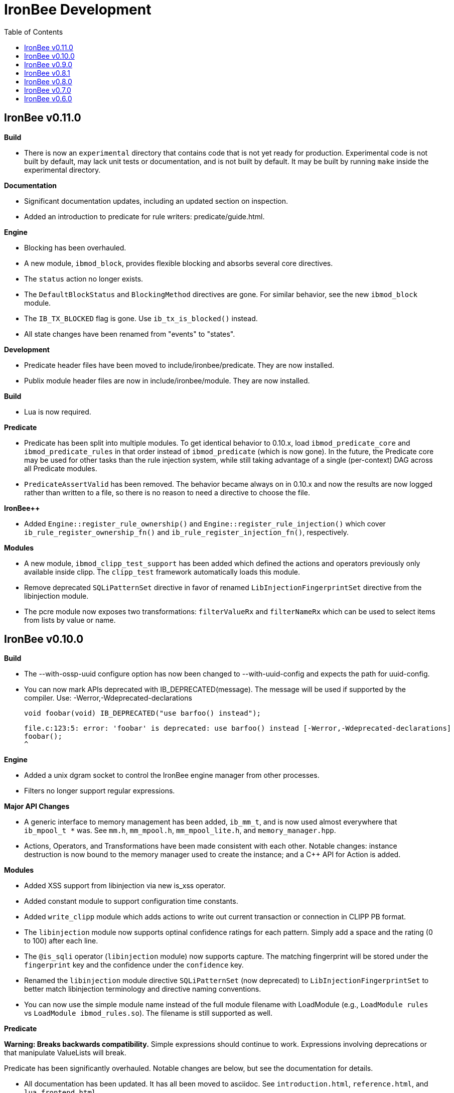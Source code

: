 ////
This file is intended to be read in HTML via translation with asciidoc.
////

= IronBee Development
:toc2:

== IronBee v0.11.0

**Build**

- There is now an `experimental` directory that contains code that is not yet ready for production.  Experimental code is not built by default, may lack unit tests or documentation, and is not built by default.  It may be built by running `make` inside the experimental directory.

**Documentation**

- Significant documentation updates, including an updated section on inspection.
- Added an introduction to predicate for rule writers: predicate/guide.html.

**Engine**

- Blocking has been overhauled.
  - A new module, `ibmod_block`, provides flexible blocking and absorbs several core directives.
  - The `status` action no longer exists.
  - The `DefaultBlockStatus` and `BlockingMethod` directives are gone.  For similar behavior, see the new `ibmod_block` module.
  - The `IB_TX_BLOCKED` flag is gone.  Use `ib_tx_is_blocked()` instead.
- All state changes have been renamed from "events" to "states".

**Development**

- Predicate header files have been moved to include/ironbee/predicate.  They are now installed.
- Publix module header files are now in include/ironbee/module.  They are now installed.

**Build**

- Lua is now required.

**Predicate**

- Predicate has been split into multiple modules.  To get identical behavior to 0.10.x, load `ibmod_predicate_core` and `ibmod_predicate_rules` in that order instead of `ibmod_predicate` (which is now gone).  In the future, the Predicate core may be used for other tasks than the rule injection system, while still taking advantage of a single (per-context) DAG across all Predicate modules.
- `PredicateAssertValid` has been removed.  The behavior became always on in 0.10.x and now the results are now logged rather than written to a file, so there is no reason to need a directive to choose the file.

**IronBee++**

- Added `Engine::register_rule_ownership()` and `Engine::register_rule_injection()` which cover `ib_rule_register_ownership_fn()` and `ib_rule_register_injection_fn()`, respectively.

**Modules**

- A new module, `ibmod_clipp_test_support` has been added which defined the actions and operators previously only available inside clipp.  The `clipp_test` framework automatically loads this module.
- Remove deprecated `SQLiPatternSet` directive in favor of renamed `LibInjectionFingerprintSet` directive from the libinjection module.
- The pcre module now exposes two transformations: `filterValueRx` and `filterNameRx` which can be used to select items from lists by value or name.

== IronBee v0.10.0

**Build**

- The --with-ossp-uuid configure option has now been changed to --with-uuid-config and expects the path for uuid-config.

- You can now mark APIs deprecated with IB_DEPRECATED(message).  The message will be used if supported by the compiler. Use: -Werror,-Wdeprecated-declarations

        void foobar(void) IB_DEPRECATED("use barfoo() instead");

        file.c:123:5: error: 'foobar' is deprecated: use barfoo() instead [-Werror,-Wdeprecated-declarations]
        foobar();
        ^

**Engine**

- Added a unix dgram socket to control the IronBee engine manager from other processes.
- Filters no longer support regular expressions.

**Major API Changes**

- A generic interface to memory management has been added, `ib_mm_t`, and is now used almost everywhere that `ib_mpool_t *` was.  See `mm.h`, `mm_mpool.h`, `mm_mpool_lite.h`, and `memory_manager.hpp`.
- Actions, Operators, and Transformations have been made consistent with each other.  Notable changes: instance destruction is now bound to the memory manager used to create the instance; and a C++ API for Action is added.

**Modules**

- Added XSS support from libinjection via new is_xss operator.
- Added constant module to support configuration time constants.
- Added `write_clipp` module which adds actions to write out current transaction or connection in CLIPP PB format.
- The `libinjection` module now supports optinal confidence ratings for each pattern.  Simply add a space and the rating (0 to 100) after each line.
- The `@is_sqli` operator (`libinjection` module) now supports capture.  The matching fingerprint will be stored under the `fingerprint` key and the confidence under the `confidence` key.
- Renamed the `libinjection` module directive `SQLiPatternSet` (now deprecated) to `LibInjectionFingerprintSet` to better match libinjection terminology and directive naming conventions.
- You can now use the simple module name instead of the full module filename with LoadModule (e.g., `LoadModule rules` vs `LoadModule ibmod_rules.so`). The filename is still supported as well.

**Predicate**

*Warning: Breaks backwards compatibility.*  Simple expressions should continue to work.  Expressions involving deprecations or that manipulate ValueLists will break.

Predicate has been significantly overhauled.  Notable changes are below, but see the documentation for details.

- All documentation has been updated.  It has all been moved to asciidoc.  See `introduction.html`, `reference.html`, and `lua_frontend.html`.
- Result of nodes is now a single value rather than a ValueList.  This change simplifies several things and avoids parsing ambiguities with list literals.
- Null is now written as `:` to allow `null` to be used as a name while maintaining a simple grammar.
- Both null and the empty list are falsy.
- Named literals are now supported, e.g., `foo:5`.
- List literals are now supported, e.g., `args:[a:1 b:2]`.
- Almost all calls now transform if all their arguments are literals.  The main exceptions are the IronBee calls.
- Many calls now allow any argument to be dynamic.  The main exceptions are regular expressions, operator names, and transformation names.
- Many documentation improvements: See `reference.txt` and `lua_frontend.txt`.
- All Lua expression objects now have methods for functions.
- The Lua shortcuts for operators and transformations have been removed.  Use `P.Operator` and `P.Transformation` instead.  These issued deprecation warnings in 0.9.
- The Lua deprecated utility routines such as `P.define` are now removed.  Use `PUtil.Define` instead.  These issued deprecation warnings in 0.9.
- The Value API has significantly changed.  See `value.hpp`.
- There is a new framework for easily writing calls.  See `functional.hpp`.
- The predicate module now generates a separate graph for every context.  This has no semantic effect at the moment, but will allow future features that make use of the context, e.g., configuration time policy evaluation.  On the downside, it significantly increases memory usage.

**TrafficServer Plugin**

- Wired in support for the engine manager control channel.

**Util**

- Added an alternative memory pool, `ib_mpool_lite_t`.  A lite memory pool lacks most of the features of `ib_mpool_t`, but has simpler code and lower memory overhead.  They are intended as a superior choice for when only a small number of allocations will be, e.g., for a temporary memory pool that is used only within a function.

**Lua**

- Added `getTransactionId()` and `getConnectionId()` to the transaction API.

**Deprecated Items Removed**

- Operator `ee_match_any` deprecated alias was removed.  You must now use `ee`.

- Directive `HTTPStatusCodeContents` deprecated alias was removed.  You must now use `ErrorPageMap`.

- Directive `LuaCommitRules` deprecated alias was removed as it is no longer required to commit rules.


== IronBee v0.9.0

**Build**

- Added `--with-boost-thread-suffix` to support packaging of `libboost_thread.so` without or without the `-mt` suffix.

- Ruby 1.9 now required.  This is a build dependency only; IronBee does not require Ruby to be used.  Build is now fully compatible with Ruby 2.0.  If you need to use alternative ruby or gem binaries, those can specified by setting RUBY and GEM in configure, e.g., 'configure RUBY=/usr/bin/ruby19 GEM=/usr/bin/gem19'.

- Added `--disable-ruby-code` and `--enable-ruby-code` configure options.  If `--disable-ruby-code` is specified, then ruby dependencies will not be checked and ruby based tests will not be run.  If `--enable-ruby-code` is specified, then dependencies will be checked and configure will fail if they are not present.  If neither option is specified, then dependencies will be checked but will not be fatal; tests will be run if all dependencies pass.

**Engine**

- The data field layer (rule targets) has been overhauled.  Data fields are now known as 'vars'.  Expansions and filters should be significantly faster.  `InitVarIndexed` and `InitCollectionIndexed` have been removed; their normal versions now Index automatically.

- Added API to load a module from a symbol rather than a file (`ib_module_load_from_sym()`) and an API to load a symbol from a file without initializing the module (`ib_module_file_to_sym()`).

- Rules claimed by alternative rule systems are allowed to not have a phase.  It is up to the alternative rule system to check the phase.

- All `void **` parameters have been replaced with `void *` parameters.  This allows them to be used to output to specific pointer types without a cast.

- Engine will now warn if loading a module compiled for a different version and error and refuse to load a module compiled for a different ABI.

- Moved request_header_finished_event after site context selection so that it has the correct configuration context.  Additionally added a request_header_process_event before site context selection to be used to process any header data prior to site context selection (e.g., normalize hostname, etc.)

- `ib_txdata_t` has been replaced with a `const char*`, `size_t` pair of arguments in all places.

- The parsed content interface (`parsed_content.h`) has been changed to take `ib_mpool_t` in place of `ib_tx_t`.  The header structures and methods have also been refactored to simpler names.

- Added rule tracing.  To use, configure IronBee with --enable-rule-trace.  This will add instrumentation code to the rule engine and enable the `RuleTrace` and `RuleTraceFile` directives.  `RuleTrace` takes a rule id as a parameter and enables tracing for that rule.  Traces will be output at the end of each transaction to either stderr or the file specified by `RuleTraceFile`.  Output is CSV of local ip, local port, remote ip, remote port, transaction id, rule id, number of times rule was evaluated, and total number of microseconds spent evaluating rule.  `RuleTraceFile` is context specific.

- Server callbacks now take pointer-length strings rather than NUL-terminated strings.

- Change buffer limit actions from Reject/RollOver to FlushAll/FlushPartial.

**Predicate**

- The Field call is now known as Var.  Field continues to exist as an alias for Var.

- Predicate now supports phaseless rules.  Phaseless rules will execute as early as possible.

- The long form of Var is now supported, allowing specification of a wait and final phase.

- A variety of simplifying transformations have been added.

- Added new directive, `PredicateTrace` which takes either "" (stderr) or a path and writes out a trace file of what Predicate is doing.  See `predicate/ptrace.pdf`.

- Fixed bug causing Predicate rules to fire multiple times.

- Predicate evaluation state has been moved out of the Node subclasses and into a NodeEvalState class.  This improves const correctness and removes the dependence of Predicate on specific multithreading approaches.  In particular, Predicate now works with continuation approaches.

- Utility functions like P.define(...) are moving to a new namespace (PUtil) and will all start with uppercase letters (e.g., PUtil.Define(...)).  Deprecation warnings are enabled and old naming conventions should be changed to the new format.

- Predicate now fires a Predicate rule for each value in the valuelist of the top node for that rule instead of only once.

- There is now a `set_predicate_vars` action.  This action can be placed as the **first** action.  It will set the `PREDICATE_VALUE` and `PREDICATE_VALUE_NAME` for each value in the valuelist.  These vars may then be used by other actions for that rule.
**Lua**

- LuaCommitRules is deprecated and should not be used. Lua rules are committed to the engine automatically at the end of every Lua file parse.

**Core**

- The trasnformation ifloor is now an available action that returns an number instead of a float.
- The trasnformation iceil is now an available action that returns an number instead of a float.
- The trasnformation iround is now an available action that returns an number instead of a float.
- The trasnformation floor is now aliased to ifloor and should be considered deprecated.
- The trasnformation ceil is now aliased to iceil and should be considered deprecated.
- The trasnformation round is now aliased to iround and should be considered deprecated.

**Servers**

- TrafficServer: Compatible with 4.1.x.
- TrafficServer: Added support for writting ironbee transaction logs.

**Fast**

- Added `extract_waggle.rb` to extract fast patterns from waggle rules and updated `build.rb` to use appropriately for `.lua` and `.waggle` files.

- Added support for Lua/Waggle to `suggest.rb`.  Use `suggest.rb --lua`.

**CLIPP**

- Added ClippScript, a Ruby DSL for creating CLIPP inputs.  See `clipp/clippscript.md`.

- view:summary now adds a "CLIPP INPUT" prefix to each summary line.

- Clipp Test now has support for asserting on a per-input basis.  See `assert_log_every_input_match` and `assert_log_every_input_no_match`.

- Added `@add` and `@addmissing` modifiers to add headers (always and conditionally, respectively).

- ClippTest is now more usable outside of `make check`.  Previously, ClippTest required `top_builddir` and `abs_top_builddir` to be defined in the environment and used the former for output and the latter for finding `clipp` and modules.  Now, if the former is missing, the current directory is used instead; if the latter is missing, ClippTest will try to use an installed IronBee's `clipp` and modules.

- The `clipp_announce` action now supports variable expansions.

**IronBee++**

- The `IBPPTestFixture` class used in IronBee++ test fixtures has been promoted to part of the public API as `IronBee::TestFixture`.  This makes it easier for other IronBee++ based code to write unit tests.
- `ConfigurationParser::create()` no longer informs the engine that configuration has started; `ConfigurationParser::destroy()` no longer informs the engine that configuration has finished.  Instead, use the new methods `Engine::configuration_started()` and `Engine::configuration_finished()`.  This change brings IronBee++ in line with C API semantics and will be useful for future support of other configuration modes.

- `IronBee::Server` now has methods for setting callbacks to C++ functionals.

- Added initial ParserSuite support: a function to translate a sequence of ParserSuite headers to a sequence of `IronBee::ParserHeader`s.

**Docs**

- Converted docbook manual to asciidoc.  This is built with `make ref-manual`.

== IronBee v0.8.1

**Build**

* Use EXTRA_LDFLAGS from apxs, but do not use non-existent library search paths.

**Engine**

* Do not process events when there is no data.

**Rule Engine**

* Fixed issues blocking outside of rules in response (XRules).

**XRules**

* Fixed path comparison that should have been a prefix match.

**Waggle**

* Fixed capture action (really a modifier).
* Fixed loop detection in follows().

**Bugs**

* Fixed a mis-placed assert() in whitespace removal.

**Clipp**

* Fixed issues with assert_log_evry_input_no_match.

**LibHTP**

* Updated LibHTP parser to v0.5.9.

== IronBee v0.8.0

**Deprecations**

* The 'ac' module (deprecated in 0.7.0) has been removed.
* Directive "DefaultBlockStatus 403" is repaced by "BlockingMethod status=403"

**Build**

* Modules and plugins are now installed into libexec instead of lib.

* New macros are available, `NONULL` and `ALL_NONNULL_ATTRIBUTE`, for telling
  gcc and clang that certain parameters should never be NULL.  Some APIs
  (e.g., mpool, hash) make use of these new macros.

**Predicate**

* A new rule injection system, Predicate, was added.  Predicate provides a
  functional approach to writing rules and is designed to make rule logic
  composition and reuse easier and provide performance benefits.  See
  `predicate/predicate.md` for an overview.

**Engine Manager**

* An engine manager has been added.  The engine manager provides the ability
  for server plugins to easily handle reconfigurations.  Upon receiving
  notification of the reconfigure event, the server asks the engine manager
  to create a new IronBee engine.  If successful, the manager will then make
  the new engine current, and will destroy old engines once they are no longer
  used.

* The Traffic Server plugin has been modified to use the engine manager.

**Engine**

* Operators have been overhauled.  They are now entirely independent of the
  rule engine and can be called by any code.  The API has been significantly
  simplified as well.

* Added `ib_module_config_initialize()`.  This function provides an
  alternative approach to initializing module configuration data.  The
  original (still existent) method is to store an initial configuration data
  value and length in the module structure.  The new approach is to call
  this function in the module initialization handler.

* Modules now provide their static `ib_module_t` as a `const ib_module_t *`
  instead of an `ib_module_t *`.  The engine makes its own copy rather than
  reusing the static.  This change allows simultaneous use of modules by
  multiple engines.

* The context hook functions have been removed from the module initialization
  structures, and have been replaced with context hook registration functions.

* As part of the provider removal project, the matcher provider was
  removed -- nothing was using it; the parser provider was removed -- modhtp
  now provides parsing via engine hooks; and the audit log provider was
  removed -- audit logging is now contained entirely within core.

* Added indexed data fields which allows modules to register data field keys
  that are known at configuration time for rapid lookup.  Most pre-defined
  fields have been set as indexed.  Module authors that create fields should
  consider registering those keys as indexed during initialization via:
  `ib_data_register_indexed(ib_engine_data_configuration_get(ib), "my key")`.
  Custom data fields can be indexed via the `InitVarIndexed` and
  `InitCollectionIndexed` directives.

* Transformations have been overhauled: output flags have been removed;
  callback data is now the final argument; input flags have been changed to
  a single bool; added accessors; `ib_transformation_transform()` has been renamed to
  `ib_transformation_execute()` and now handles lists properly; separated creation and
  registration similar to operators.

* All `ib_hook_xxx_unregister()` functions have been removed.

**Util**

* Add external iterator support for hash.  See `ib_hash_iterator*`.
  `ib_hash_get()` and `ib_hash_get_ex()` now support NULL for the value
  argument to allow for membership tests.

* Hash keys are now consistently `const char *` instead of a mix of
  `const char *` and `const void *`.

* Hash now supports callback data for key hashing and equality.

**IronBee++**

* IronBee++ includes full support for operators and adds an optional
  functional based interface that can significantly simplify operator
  definitions, especially in C++11.

* Module delegates are now constructed on module initialization rather than
  load.  As a result, the `initialize()` method is no longer called.  This
  change makes it easier to write modules that function in multiple engine
  environments.

* Added static `Module::with_name(engine, name)` to acquire a module of a
  given name, i.e., `ib_engine_module_get()`.

* `convert_exception()` now only requires a ConstEngine instead of an Engine.

* Added `IronBee::Hash<T>`.

* Exceptions can now have a transaction or configuration parser attached to
  them (`errinfo_configuration_parser` and `errinfo_transaction`) which will
  be used to improve the log message.  Also, logging can be prevented by not
  attaching an `errinfo_what`.

* IronBee++ includes full support for transformations.

**CLIPP**

* Added `-e path` which causes `clipp` to handle consumer errors differently.
  On the first error, `clipp` will write the last input to `path` in protobuf
  format and exit.

* Added `@clipp_print` operator to IronBee modifier and consumer which outputs
  its argument and input to standard out.

* Added `writeraw` consumer to IronBee which outputs traffic as raw files in a specified directory.

**Other**

* Added `example_modules` directory with example modules.

* Major test organization overhaul.  The `tests` directory now holds only
  common test code. Module tests now in `modules/tests`, engine tests in
  `engine/tests`, and utility tests in `util/tests`.

* CLIPP based tests now use more meaningful filenames.  Filenames for the
  same test now use the same identifier.  Numbers in identifiers are
  incremental rather than random and identifiers now include the name of the
  test.

* CLIPP based tests no longer require modhtp.

* Added `ibmod_ps` ("ps" stands for ParserSuite), a module of mini parsers
  exposed as operators.  Can be used to validate format of any string and,
  via captures, to parse it into components.

* Various clean up and bug fixes.

== IronBee v0.7.0

**Deprecations**

* The `ac` module is deprecated.  It will emit a warning if loaded.

**Documentation**

* Syntax added to all operators.

* Preface added.

**Build**

* libhtp is now configured as part of configure stage rather than build
  stage.  In addition, libhtp will make use of any configure options.  Use
  ``./configure --help=recursive`` to see libhtp specific configure options.

* Extensive cleanup regarding use of `CFLAGS`, `CXXFLAGS`, etc.  Those
  variables are now respected and may be specified at configure or make time.
  Several configure options used to control those variables have been removed
  in favor of directly setting them.

* Warning settings changed to `-Wall -Wextra`.  `-Werror` will be enabled on
  newer compilers (any clang or gcc 4.6 or later).

* Build system now compatible with automake 1.13.  In addition, IronBee will
  take advantage of the new parallel test harness if automake 1.13 is used.

* Configure now checks for `ruby`, `gem`, and `ruby_protobuf` gem if C++ code
  is enabled.

* Configure now checks for `libcurl` and `yajl` and only enabled RIAK support
  if present.

* The Clang Thread Sanitizer is now supported.  However, a few tests cause
  false positives or break the thread sanitizer.  Pass
  `--enable-thread-sanitizer-workaround` to `configure` to disable these
  tests.  See the thread sanitizer documentation for how to enable it.

* Several unneeded checks removed.

**Configuration**

* Added `InspectionEngineOptions` to set the defaults for the inspection
  engine.

* Added `IncludeIfExists` directive to include a file only if it exists and is
  accessible.  This allows for inclusion of optional files.

**Engine**

* `ib_tx_t::data` has changed from a generic hash to an array indexed by
  module index.  This change puts it in line with per-module engine data and
  per-module context data.  `ib_tx_data_set()` and `ib_tx_data_get()` can be
  used by modules to read/write this data.

* Added RIAK kvstore.

* Several fixes to dynamic collections in the DPI.

* Lua rule support moved from the rule component to the Lua module.  The rules
  component gained support for modules to register arbitrary external rule
  drivers (see `ib_rule_register_external_driver()`), which the Lua module
  now uses.

* Data fields were cleaned up and refactored.  Notable changes to the public
  API include:

  * All capture related data routines have been moved to capture.h and begin
    `ib_capture` instead of `ib_data`.
  * Several transformation functions have been moved to transformation.h and
	to `ib_tfn` from `ib_data`.
  * All remaining data routines are now in `data.h` instead of `engine.h`.
  * All public `dpi` fields are now `data`.
  * To disambiguate, previous module data code has moved from `data` to
    `module_data`.

* Added managed collections which allow TX collections to be automatically
  populated / persisted.

* Added a core collection manager which takes one or more name=value pairs,
  and will automatically populate a collection with the specified name/value
  pairs.

* Added a core collection manager which takes a JSON formatted file,
  will automatically populate a collection from the content of the file.
  Optionally, the collection can persist to the collection, as well.

* Removed backward compatibility support for the `ip=` and `port=` parameters
  to the Hostname directive.

* Removed backward compatibility support for `=+` to the `SetVar` action.

* Logging overhaul.

  * For servers, use `ib_log_set_logger` and `ib_log_set_loglevel` to setup
    custom loggers.  Provider interface is gone.
  * For configuration writers, use `Log` and `LogLevel`; `DebugLog` and
    `DebugLogLevel` are gone.  `LogHandler` is also gone.
  * For module writers, use `ib_log_vex` instead of `ib_log_vex_ex`.  Include
    `log.h` for logging routines.
  * For engine developers, logging code is now in `log.c` and `log.h`.

* LogEvents has been refactored to use a direct API rather than a provider.

* Added utility functions that wrap YAJL, using it to decode JSON into an
  `ib_list_t` of `ib_field_t` pointers, and to encode an `ib_list_t` of
  `ib_field_t` pointers into JSON.

* Added `@match` and `@imatch` operators to do string-in-set calculations.

* Added `@istreq`, a string insensitive version of `@streq`.

* Support for unparsed data has been removed from IronBee.

  * The `ib_conndata_t` type has been removed.
  * `ib_conn_data_create()` has been removed.
  * The `ib_state_conndata_hook_fn_t` function typedef has been removed.
  * The `ib_hook_conndata_register()` and `ib_hook_conndata_unregister()
`    functions have been removed.
  * The `ib_state_notify_conn_data_in()` and `ib_state_notify_conn_data_out()
`    functions have been removed.

* The libhtp library has been updated to 0.5.

* All memory pool routines now assert fail instead of returning `EINVAL` when
  passed NULLs for require arguments.

**Modules**

* The `pcre` module has been updated to use the new transaction data API.

* The `pcre` module `dfa` operator now supports captures.

* Added a 'persist' module, which implements a collection manager that can
  populate and persist a collection using a file-system kvstore.

* Added a 'fast' module which supports rapid selection of rules to evaluate
  based on Aho-Corasick patterns.  See below and `fast/fast.html`.

* Added a module implementing libinjection functionality to aid in detecting
  SQL injection. This module exposes the `normalizeSqli` and the
  `normalizeSqliFold` transformations as well as the `is_sqli` operator.

* Added a module implementing Ivan Ristic's sqltfn library for normalizing
  SQL to aid in detecting SQL injection. This module exposes the
  `normalizeSqlPg` transformation.

* The `htp` module has been vastly reworked to work properly with libhtp 0.5.

**Fast**

* Added a variety of support for the fast rule system (the fast module
  described above is the runtime component).  Support includes utilities to
  suggest fast patterns for rules and for easy generation of the fast automata
  needed by the fast module.  See above and `fast/fast.html`.

**IronBee++**

* Moved catch, throw, and data support from internals to public.  These
  routines are not needed if you only use IronBee++ APIs but are very useful
  when accessing the IronBee C API from C++.

* Fixed bug with adding to `List<T>` where `T` was a `ConstX` IronBee++ class.

**Automata**

* Intermediate format and Eudoxus now support arbitrary automata metadata in
  the form of key-value pairs.  All command line generators include an
  `Output-Type` metadata key with value set to the output type as defined by
  `ee`.  `ee` now defaults to using this metadata to determine output type.
  This changes increments the Eudoxus format version and, as such, is not
  compatible with compiled automata from earlier versions.

* Eudoxus output callbacks are now passed the engine.

* Added `ia_eudoxus_all_outputs()` to iterate through every output in an
  automata.  `ee -L` can be used to do this from the command line.

* Added '\\iX' to Aho Corasick patterns which matches upper case of X and
  lower case of X for any X in A-Za-z.

* Added '\$' to Aho Corasick patterns which matches CR or NL.

* Added union support to Aho Corasick patterns, e.g., `[A-Q0-5]`.

**Clipp**

* All generators except `pb` now produced parsed events.  Use `@unparse` to
  get the previous behavior.  But note that IronBee no longer supports
  unparsed events.

* Several tests have been added, including a randomized test of IronBee in
  both single and multithreaded mode (`test_holistic`).

* The parse modifier now generates a complete set of events even if some of them are data less.  For example, if no headers are present provided in
  connection data, clipp will still produce a `REQUEST_HEADERS` event; before
  this change it would not.

**Other**

* The old CLI (ibcli) has been removed.

* Removed FTRACE code.

* Various bug fixes and cleanup.

== IronBee v0.6.0

**Build**

* IronBee++ and CLIPP are now built by default.  Use `--disable-cpp` to
  prevent.

* Build system now handles boost and libnids libraries better.  New
  `--with-boost-suffix` configuration option.

* Removed a number of unnecessary checks in configure.

* Included libhtp source, so this is no longer required.

**Engine**

* Enhanced support for buffering request/response data, including
  runtime support via the setflag action.

* Added initial support for persistent data. (see:
  `include/ironbee/kvstore.h`)

* Partial progress towards rework of configuration state transitions.
  Currently implicit.  Next version should be gone completely.

* Events can now be suppressed by setting the `suppress` field.

* Directory creation (`ib_util_mkpath`) rewritten.

**Rules, Configuration and Logging**

* Enhanced rule engine diagnostics logging (`RuleEngineLogData`,
  `RuleEngineLogLevel`).

* Simplified Hostname directive by moving IP/Port to a new
  Service directive.  For 0.6.x only, support the "ip=" and "port="
  parameters to the Hostname directive for backward compatibility with 0.5.x.

* Enhanced configuration context selection, which now takes Site,
  Service, Hostname and Location into account.

* Added an `InitVar` directive to set custom fields at config time.

* `SetVar` `=+` operator changed to `+=`.  Also added `-=` and `*=`.  For
  0.6.x only, support `=+` for backward compatibility with 0.5.x.

* Added floating point field type; removed unsigned field type.  Note that
  floating point values do not support eq and ne.

* The `ne` operator now correctly compares numbers.

* Initial support for implicit type conversions in operators.

* Fixed `pmf` operator so that relative filenames are based on
  config file location vs CWD.

* Enhanced PCRE matching to support setting limits.

* `AuditLogFileMode` now works.

* Default of `AuditEngine` is now `RelevantOnly`.

* Cleaned up audit log format, removing event level action and adding
  transaction level action, message, tags and threat level.

**Lua**

* Updated luajit code to v2.0.0.

* Enhanced Lua rule API with more access to internals.

**Modules**

* Enhanced GeoIP module to use O1/O01 country codes when
  lookups fail.

**Servers**

* Added support for regexp based header editing.

* Rewrote Apache httpd server module for httpd 2.4.

**Automata**

* Added IronAutomata framework for building, modifying, and executing automata
  (see: `automata/doc/example.md`).  Currently works as stand alone library
  but is not integrated into IronBee.

**CLIPP**

* CLIPP manual updated. (see: `clipp/clipp.md`)

* CLIPP tests now provide more information about failures.

**IronBee++**

* Support for new site API.

* Support for new float field type.

**Documentation**

* Added CHANGES file.

* Many manual updates.

* Doxygen dependency calculation fixed.  `make doxygen` in `docs` should now
  run only if files have changed.

* Removed long deprecated `fulldocs` doxygen.  Use `external` or `internal`
  instead.

* Updated to doxygen 1.8.1.

**Other**

* Various bug fixes and code cleanup.


